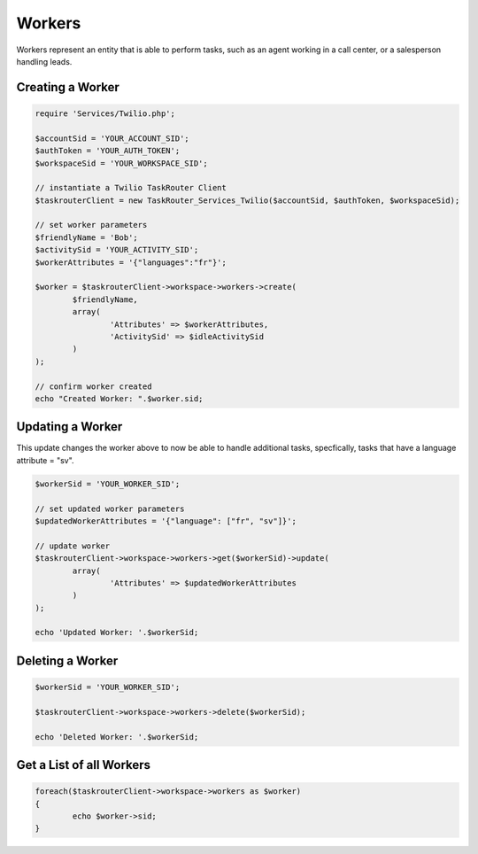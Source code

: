 ===========
Workers
===========

Workers represent an entity that is able to perform tasks, such as an agent working in a call center, or a salesperson handling leads.

Creating a Worker 
==============================

.. code-block:: php

	require 'Services/Twilio.php';

	$accountSid = 'YOUR_ACCOUNT_SID';
	$authToken = 'YOUR_AUTH_TOKEN';
	$workspaceSid = 'YOUR_WORKSPACE_SID';

	// instantiate a Twilio TaskRouter Client 
	$taskrouterClient = new TaskRouter_Services_Twilio($accountSid, $authToken, $workspaceSid);
	
	// set worker parameters 
	$friendlyName = 'Bob'; 
	$activitySid = 'YOUR_ACTIVITY_SID'; 
	$workerAttributes = '{"languages":"fr"}';  

	$worker = $taskrouterClient->workspace->workers->create(
		$friendlyName, 
		array(
			'Attributes' => $workerAttributes, 
			'ActivitySid' => $idleActivitySid
		)
	);

	// confirm worker created
	echo "Created Worker: ".$worker.sid;

Updating a Worker
==============================

This update changes the worker above to now be able to handle additional tasks, specfically, tasks that have a language attribute = "sv". 

.. code-block:: php

	$workerSid = 'YOUR_WORKER_SID';

	// set updated worker parameters 
	$updatedWorkerAttributes = '{"language": ["fr", "sv"]}'; 
	
	// update worker
	$taskrouterClient->workspace->workers->get($workerSid)->update(
		array(
			'Attributes' => $updatedWorkerAttributes
		)
	); 

	echo 'Updated Worker: '.$workerSid; 


Deleting a Worker
==============================

.. code-block:: php

	$workerSid = 'YOUR_WORKER_SID';

	$taskrouterClient->workspace->workers->delete($workerSid); 

	echo 'Deleted Worker: '.$workerSid; 


Get a List of all Workers
==============================

.. code-block:: php

	foreach($taskrouterClient->workspace->workers as $worker)
	{
		echo $worker->sid; 
	}

	